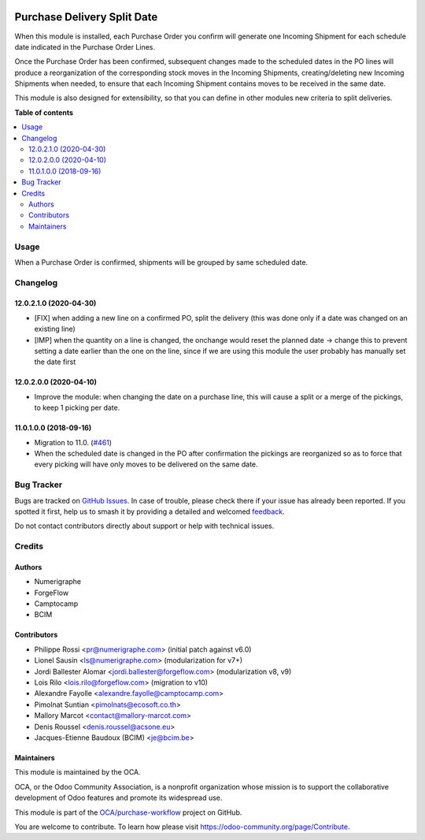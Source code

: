 .. image:: https://odoo-community.org/readme-banner-image
   :target: https://odoo-community.org/get-involved?utm_source=readme
   :alt: Odoo Community Association

============================
Purchase Delivery Split Date
============================

.. 
   !!!!!!!!!!!!!!!!!!!!!!!!!!!!!!!!!!!!!!!!!!!!!!!!!!!!
   !! This file is generated by oca-gen-addon-readme !!
   !! changes will be overwritten.                   !!
   !!!!!!!!!!!!!!!!!!!!!!!!!!!!!!!!!!!!!!!!!!!!!!!!!!!!
   !! source digest: sha256:c31a6e3528da8fa59cb4c57c78216193c920b907b5da75687b40cfff83a3cfd8
   !!!!!!!!!!!!!!!!!!!!!!!!!!!!!!!!!!!!!!!!!!!!!!!!!!!!

.. |badge1| image:: https://img.shields.io/badge/maturity-Beta-yellow.png
    :target: https://odoo-community.org/page/development-status
    :alt: Beta
.. |badge2| image:: https://img.shields.io/badge/license-AGPL--3-blue.png
    :target: http://www.gnu.org/licenses/agpl-3.0-standalone.html
    :alt: License: AGPL-3
.. |badge3| image:: https://img.shields.io/badge/github-OCA%2Fpurchase--workflow-lightgray.png?logo=github
    :target: https://github.com/OCA/purchase-workflow/tree/18.0/purchase_delivery_split_date
    :alt: OCA/purchase-workflow
.. |badge4| image:: https://img.shields.io/badge/weblate-Translate%20me-F47D42.png
    :target: https://translation.odoo-community.org/projects/purchase-workflow-18-0/purchase-workflow-18-0-purchase_delivery_split_date
    :alt: Translate me on Weblate
.. |badge5| image:: https://img.shields.io/badge/runboat-Try%20me-875A7B.png
    :target: https://runboat.odoo-community.org/builds?repo=OCA/purchase-workflow&target_branch=18.0
    :alt: Try me on Runboat

|badge1| |badge2| |badge3| |badge4| |badge5|

When this module is installed, each Purchase Order you confirm will
generate one Incoming Shipment for each schedule date indicated in the
Purchase Order Lines.

Once the Purchase Order has been confirmed, subsequent changes made to
the scheduled dates in the PO lines will produce a reorganization of the
corresponding stock moves in the Incoming Shipments, creating/deleting
new Incoming Shipments when needed, to ensure that each Incoming
Shipment contains moves to be received in the same date.

This module is also designed for extensibility, so that you can define
in other modules new criteria to split deliveries.

**Table of contents**

.. contents::
   :local:

Usage
=====

When a Purchase Order is confirmed, shipments will be grouped by same
scheduled date.

Changelog
=========

12.0.2.1.0 (2020-04-30)
-----------------------

- [FIX] when adding a new line on a confirmed PO, split the delivery
  (this was done only if a date was changed on an existing line)
- [IMP] when the quantity on a line is changed, the onchange would reset
  the planned date -> change this to prevent setting a date earlier than
  the one on the line, since if we are using this module the user
  probably has manually set the date first

12.0.2.0.0 (2020-04-10)
-----------------------

- Improve the module: when changing the date on a purchase line, this
  will cause a split or a merge of the pickings, to keep 1 picking per
  date.

11.0.1.0.0 (2018-09-16)
-----------------------

- Migration to 11.0.
  (`#461 <https://github.com/OCA/purchase-workflow/issues/461>`__)
- When the scheduled date is changed in the PO after confirmation the
  pickings are reorganized so as to force that every picking will have
  only moves to be delivered on the same date.

Bug Tracker
===========

Bugs are tracked on `GitHub Issues <https://github.com/OCA/purchase-workflow/issues>`_.
In case of trouble, please check there if your issue has already been reported.
If you spotted it first, help us to smash it by providing a detailed and welcomed
`feedback <https://github.com/OCA/purchase-workflow/issues/new?body=module:%20purchase_delivery_split_date%0Aversion:%2018.0%0A%0A**Steps%20to%20reproduce**%0A-%20...%0A%0A**Current%20behavior**%0A%0A**Expected%20behavior**>`_.

Do not contact contributors directly about support or help with technical issues.

Credits
=======

Authors
-------

* Numerigraphe
* ForgeFlow
* Camptocamp
* BCIM

Contributors
------------

- Philippe Rossi <pr@numerigraphe.com> (initial patch against v6.0)
- Lionel Sausin <ls@numerigraphe.com> (modularization for v7+)
- Jordi Ballester Alomar <jordi.ballester@forgeflow.com> (modularization
  v8, v9)
- Lois Rilo <lois.rilo@forgeflow.com> (migration to v10)
- Alexandre Fayolle <alexandre.fayolle@camptocamp.com>
- Pimolnat Suntian <pimolnats@ecosoft.co.th>
- Mallory Marcot <contact@mallory-marcot.com>
- Denis Roussel <denis.roussel@acsone.eu>
- Jacques-Etienne Baudoux (BCIM) <je@bcim.be>

Maintainers
-----------

This module is maintained by the OCA.

.. image:: https://odoo-community.org/logo.png
   :alt: Odoo Community Association
   :target: https://odoo-community.org

OCA, or the Odoo Community Association, is a nonprofit organization whose
mission is to support the collaborative development of Odoo features and
promote its widespread use.

This module is part of the `OCA/purchase-workflow <https://github.com/OCA/purchase-workflow/tree/18.0/purchase_delivery_split_date>`_ project on GitHub.

You are welcome to contribute. To learn how please visit https://odoo-community.org/page/Contribute.
